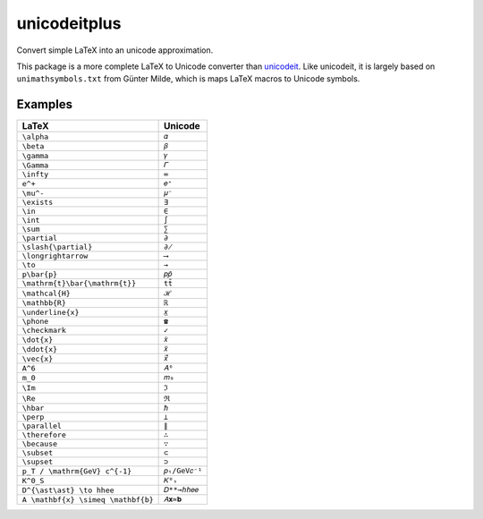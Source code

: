 =============
unicodeitplus
=============

.. image:: https://img.shields.io/pypi/v/unicodeitplus.svg
        :target: https://pypi.python.org/pypi/unicodeitplus

Convert simple LaTeX into an unicode approximation.

This package is a more complete LaTeX to Unicode converter than `unicodeit <https://github.com/svenkreiss/unicodeit/>`_. Like unicodeit, it is largely based on ``unimathsymbols.txt`` from Günter Milde, which is maps LaTeX macros to Unicode symbols.

Examples
--------

==================================  =============
LaTeX                               Unicode
==================================  =============
``\alpha``                          ``𝛼``
``\beta``                           ``𝛽``
``\gamma``                          ``𝛾``
``\Gamma``                          ``𝛤``
``\infty``                          ``∞``
``e^+``                             ``𝑒⁺``
``\mu^-``                           ``𝜇⁻``
``\exists``                         ``∃``
``\in``                             ``∈``
``\int``                            ``∫``
``\sum``                            ``∑``
``\partial``                        ``∂``
``\slash{\partial}``                ``∂̸``
``\longrightarrow``                 ``⟶``
``\to``                             ``→``
``p\bar{p}``                        ``𝑝𝑝̄``
``\mathrm{t}\bar{\mathrm{t}}``      ``tt̄``
``\mathcal{H}``                     ``ℋ``
``\mathbb{R}``                      ``ℝ``
``\underline{x}``                   ``𝑥̲``
``\phone``                          ``☎``
``\checkmark``                      ``✓``
``\dot{x}``                         ``𝑥̇``
``\ddot{x}``                        ``𝑥̈``
``\vec{x}``                         ``𝑥⃗``
``A^6``                             ``𝐴⁶``
``m_0``                             ``𝑚₀``
``\Im``                             ``ℑ``
``\Re``                             ``ℜ``
``\hbar``                           ``ℏ``
``\perp``                           ``⟂``
``\parallel``                       ``∥``
``\therefore``                      ``∴``
``\because``                        ``∵``
``\subset``                         ``⊂``
``\supset``                         ``⊃``
``p_T / \mathrm{GeV} c^{-1}``       ``𝑝ₜ/GeV𝑐⁻¹``
``K^0_S``                           ``𝐾⁰ₛ``
``D^{\ast\ast} \to hhee``           ``𝐷**→ℎℎ𝑒𝑒``
``A \mathbf{x} \simeq \mathbf{b}``  ``𝐴𝐱≃𝐛``
==================================  =============
